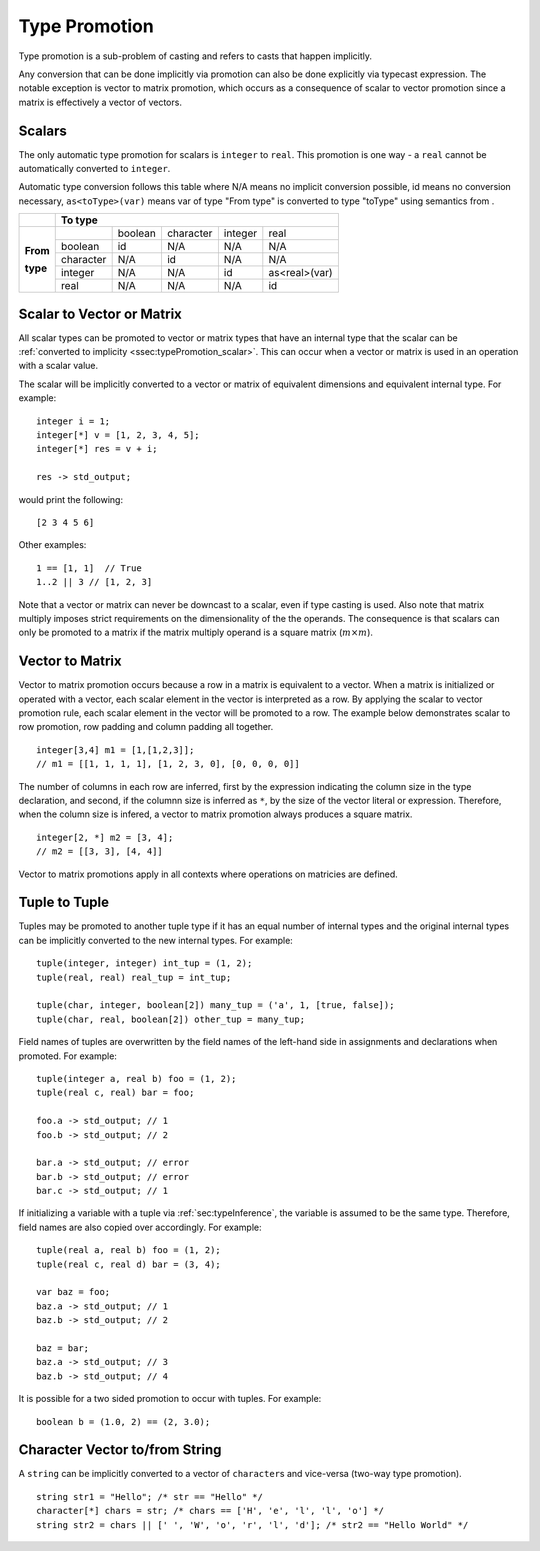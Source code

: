 .. _sec:typePromotion:

Type Promotion
==============

Type promotion is a sub-problem of casting and refers to casts that happen
implicitly.

Any conversion that can be done implicitly via promotion can also be done explicitly via typecast expression.
The notable exception is vector to matrix promotion, which occurs as a consequence of scalar to vector promotion
since a matrix is effectively a vector of vectors.

.. _ssec:typePromotion_scalar:

Scalars
-------

The only automatic type promotion for scalars is ``integer`` to
``real``. This promotion is one way - a ``real`` cannot be automatically
converted to ``integer``.

Automatic type conversion follows this table where N/A means no implicit
conversion possible, id means no conversion necessary,
``as<toType>(var)`` means var of type "From type" is converted to type
"toType" using semantics from .

+----------+-----------+---------+-----------+---------+---------------+
|          |                    **To type**                            |
+----------+-----------+---------+-----------+---------+---------------+
|          |           | boolean | character | integer |     real      |
+          +-----------+---------+-----------+---------+---------------+
| **From** |  boolean  |   id    |    N/A    |   N/A   |      N/A      |
+          +-----------+---------+-----------+---------+---------------+
| **type** | character |   N/A   |    id     |   N/A   |      N/A      |
+          +-----------+---------+-----------+---------+---------------+
|          |  integer  |   N/A   |    N/A    |   id    | as<real>(var) |
+          +-----------+---------+-----------+---------+---------------+
|          |   real    |   N/A   |    N/A    |   N/A   |      id       |
+----------+-----------+---------+-----------+---------+---------------+

.. _ssec:typePromotion_stov:

Scalar to Vector or Matrix
--------------------------

All scalar types can be promoted to vector or matrix types that
have an internal type that the scalar can be :ref:`converted to implicity <ssec:typePromotion_scalar>`. This can occur when a
vector or matrix is used in an operation with a scalar value.

The scalar will be implicitly converted to a vector or matrix of
equivalent dimensions and equivalent internal type. For example:

::

     integer i = 1;
     integer[*] v = [1, 2, 3, 4, 5];
     integer[*] res = v + i;

     res -> std_output;

would print the following:

::

     [2 3 4 5 6]

Other examples:

::

  1 == [1, 1]  // True
  1..2 || 3 // [1, 2, 3]

Note that a vector or matrix can never be downcast to a scalar, even if
type casting is used. Also note that matrix multiply imposes strict
requirements on the dimensionality of the the operands. The consequence is
that scalars can only be promoted to a matrix if the matrix multiply
operand is a square matrix (:math:`m \times m`).

.. _ssec:typePromotion_stov:

Vector to Matrix
--------------------------

Vector to matrix promotion occurs because a row in a matrix is equivalent to
a vector. When a matrix is initialized or operated with a vector, each scalar
element in the vector is interpreted as a row. By applying the scalar to
vector promotion rule, each scalar element in the vector will be promoted
to a row. The example below demonstrates scalar to row promotion,
row padding and column padding all together.

::
  
    integer[3,4] m1 = [1,[1,2,3]];
    // m1 = [[1, 1, 1, 1], [1, 2, 3, 0], [0, 0, 0, 0]]
    

The number of columns in each row are inferred, first by the expression
indicating the column size in the type declaration, and second, if the columnn
size is inferred as ``*``, by the size of the vector literal or expression.
Therefore, when the column size is infered, a vector to matrix promotion always
produces a square matrix.

::

    integer[2, *] m2 = [3, 4];
    // m2 = [[3, 3], [4, 4]]

Vector to matrix promotions apply in all contexts where operations on matricies are defined.

.. _ssec:typePromotion_ttot:

Tuple to Tuple
--------------

Tuples may be promoted to another tuple type if it has an equal number of
internal types and the original internal types can be implicitly
converted to the new internal types. For example:

::

     tuple(integer, integer) int_tup = (1, 2);
     tuple(real, real) real_tup = int_tup;

     tuple(char, integer, boolean[2]) many_tup = ('a', 1, [true, false]);
     tuple(char, real, boolean[2]) other_tup = many_tup;

Field names of tuples are overwritten by the field names of the left-hand side in assignments and declarations when promoted. For example:

::

     tuple(integer a, real b) foo = (1, 2);
     tuple(real c, real) bar = foo;

     foo.a -> std_output; // 1
     foo.b -> std_output; // 2

     bar.a -> std_output; // error
     bar.b -> std_output; // error
     bar.c -> std_output; // 1


If initializing a variable with a tuple via :ref:`sec:typeInference`, the variable is assumed to be the same type. Therefore, field names are also copied over accordingly. For example:

::

     tuple(real a, real b) foo = (1, 2);
     tuple(real c, real d) bar = (3, 4);

     var baz = foo;
     baz.a -> std_output; // 1
     baz.b -> std_output; // 2

     baz = bar;
     baz.a -> std_output; // 3
     baz.b -> std_output; // 4


It is possible for a two sided promotion to occur with tuples. For example:

::

  boolean b = (1.0, 2) == (2, 3.0);

Character Vector to/from String
-------------------------------

A ``string`` can be implicitly converted to a vector of ``character``\ s and vice-versa (two-way type promotion).

::

     string str1 = "Hello"; /* str == "Hello" */
     character[*] chars = str; /* chars == ['H', 'e', 'l', 'l', 'o'] */
     string str2 = chars || [' ', 'W', 'o', 'r', 'l', 'd']; /* str2 == "Hello World" */
